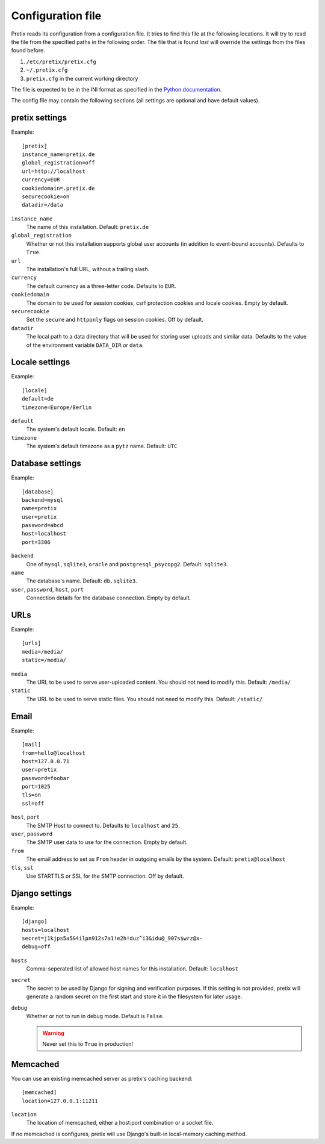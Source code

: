 .. highlight:: ini

Configuration file
==================

Pretix reads its configuration from a configuration file. It tries to find this file
at the following locations. It will try to read the file from the specified paths in
the following order. The file that is found *last* will override the settings from
the files found before.

1. ``/etc/pretix/pretix.cfg``
2. ``~/.pretix.cfg``
3. ``pretix.cfg`` in the current working directory

The file is expected to be in the INI format as specified in the `Python documentation`_.

The config file may contain the following sections (all settings are optional and have default values).

pretix settings
---------------

Example::

    [pretix]
    instance_name=pretix.de
    global_registration=off
    url=http://localhost
    currency=EUR
    cookiedomain=.pretix.de
    securecookie=on
    datadir=/data

``instance_name``
    The name of this installation. Default: ``pretix.de``

``global_registration``
    Whether or not this installation supports global user accounts (in addition to
    event-bound accounts). Defaults to ``True``.

``url``
    The installation's full URL, without a trailing slash.

``currency``
    The default currency as a three-letter code. Defaults to ``EUR``.

``cookiedomain``
    The domain to be used for session cookies, csrf protection cookies and locale cookies.
    Empty by default.

``securecookie``
    Set the ``secure`` and ``httponly`` flags on session cookies. Off by default.

``datadir``
    The local path to a data directory that will be used for storing user uploads and similar
    data. Defaults to the value of the environment variable ``DATA_DIR`` or ``data``.

Locale settings
---------------

Example::

    [locale]
    default=de
    timezone=Europe/Berlin

``default``
    The system's default locale. Default: ``en``

``timezone``
    The system's default timezone as a ``pytz`` name. Default: ``UTC``

Database settings
-----------------

Example::

    [database]
    backend=mysql
    name=pretix
    user=pretix
    password=abcd
    host=localhost
    port=3306

``backend``
    One of ``mysql``, ``sqlite3``, ``oracle`` and ``postgresql_psycopg2``.
    Default: ``sqlite3``.

``name``
    The database's name. Default: ``db.sqlite3``.

``user``, ``password``, ``host``, ``port``
    Connection details for the database connection. Empty by default.

URLs
----

Example::

    [urls]
    media=/media/
    static=/media/

``media``
    The URL to be used to serve user-uploaded content. You should not need to modify
    this. Default: ``/media/``

``static``
    The URL to be used to serve static files. You should not need to modify
    this. Default: ``/static/``

Email
-----

Example::

    [mail]
    from=hello@localhost
    host=127.0.0.71
    user=pretix
    password=foobar
    port=1025
    tls=on
    ssl=off

``host``, ``port``
    The SMTP Host to connect to. Defaults to ``localhost`` and ``25``.

``user``, ``password``
    The SMTP user data to use for the connection. Empty by default.

``from``
    The email address to set as ``From`` header in outgoing emails by the system.
    Default: ``pretix@localhost``

``tls``, ``ssl``
    Use STARTTLS or SSL for the SMTP connection. Off by default.

Django settings
---------------

Example::

    [django]
    hosts=localhost
    secret=j1kjps5a5&4ilpn912s7a1!e2h!duz^i3&idu@_907s$wrz@x-
    debug=off

``hosts``
    Comma-seperated list of allowed host names for this installation.
    Default: ``localhost``

``secret``
    The secret to be used by Django for signing and verification purposes. If this
    setting is not provided, pretix will generate a random secret on the first start
    and store it in the filesystem for later usage.

``debug``
    Whether or not to run in debug mode. Default is ``False``.

    .. WARNING:: Never set this to ``True`` in production!


Memcached
---------

You can use an existing memcached server as pretix's caching backend::

    [memcached]
    location=127.0.0.1:11211

``location``
    The location of memcached, either a host:port combination or a socket file.

If no memcached is configures, pretix will use Django's built-in local-memory caching method.

.. _Python documentation: https://docs.python.org/3/library/configparser.html?highlight=configparser#supported-ini-file-structure
